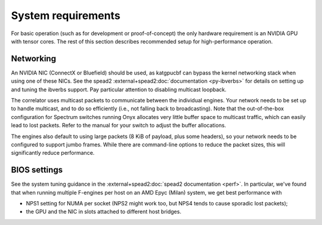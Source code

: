 System requirements
===================
For basic operation (such as for development or proof-of-concept) the only
hardware requirement is an NVIDIA GPU with tensor cores. The rest of this
section describes recommended setup for high-performance operation.

Networking
----------
An NVIDIA NIC (ConnectX or Bluefield) should be used, as katgpucbf can bypass
the kernel networking stack when using one of these NICs. See the spead2
:external+spead2:doc:`documentation <py-ibverbs>` for details on setting up and
tuning the ibverbs support. Pay particular attention to disabling multicast
loopback.

The correlator uses multicast packets to communicate between the individual
engines. Your network needs to be set up to handle multicast, and to do so
efficiently (i.e., not falling back to broadcasting). Note that the
out-of-the-box configuration for Spectrum switches running Onyx allocates very
little buffer space to multicast traffic, which can easily lead to lost
packets. Refer to the manual for your switch to adjust the buffer allocations.

The engines also default to using large packets (8 KiB of payload, plus some
headers), so your network needs to be configured to support jumbo frames. While
there are command-line options to reduce the packet sizes, this will
significantly reduce performance.

BIOS settings
-------------
See the system tuning guidance in the :external+spead2:doc:`spead2
documentation <perf>`. In particular, we've found that when running multiple
F-engines per host on an AMD Epyc (Milan) system, we get best performance with

- NPS1 setting for NUMA per socket (NPS2 might work too, but NPS4 tends to
  cause sporadic lost packets);
- the GPU and the NIC in slots attached to different host bridges.
